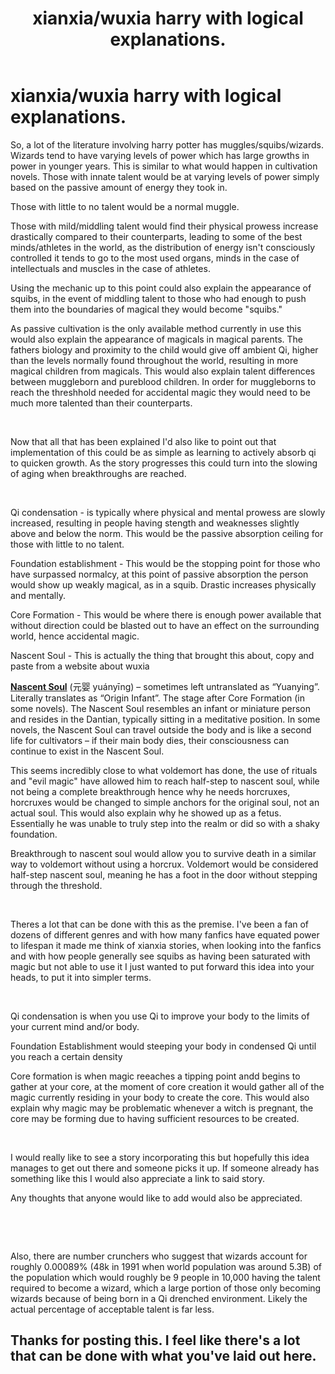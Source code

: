 #+TITLE: xianxia/wuxia harry with logical explanations.

* xianxia/wuxia harry with logical explanations.
:PROPERTIES:
:Author: DissentingPotato
:Score: 4
:DateUnix: 1595795362.0
:DateShort: 2020-Jul-27
:FlairText: Request, Discussion
:END:
So, a lot of the literature involving harry potter has muggles/squibs/wizards. Wizards tend to have varying levels of power which has large growths in power in younger years. This is similar to what would happen in cultivation novels. Those with innate talent would be at varying levels of power simply based on the passive amount of energy they took in.

Those with little to no talent would be a normal muggle.

Those with mild/middling talent would find their physical prowess increase drastically compared to their counterparts, leading to some of the best minds/athletes in the world, as the distribution of energy isn't consciously controlled it tends to go to the most used organs, minds in the case of intellectuals and muscles in the case of athletes.

Using the mechanic up to this point could also explain the appearance of squibs, in the event of middling talent to those who had enough to push them into the boundaries of magical they would become "squibs."

As passive cultivation is the only available method currently in use this would also explain the appearance of magicals in magical parents. The fathers biology and proximity to the child would give off ambient Qi, higher than the levels normally found throughout the world, resulting in more magical children from magicals. This would also explain talent differences between muggleborn and pureblood children. In order for muggleborns to reach the threshhold needed for accidental magic they would need to be much more talented than their counterparts.

​

Now that all that has been explained I'd also like to point out that implementation of this could be as simple as learning to actively absorb qi to quicken growth. As the story progresses this could turn into the slowing of aging when breakthroughs are reached.

​

Qi condensation - is typically where physical and mental prowess are slowly increased, resulting in people having stength and weaknesses slightly above and below the norm. This would be the passive absorption ceiling for those with little to no talent.

Foundation establishment - This would be the stopping point for those who have surpassed normalcy, at this point of passive absorption the person would show up weakly magical, as in a squib. Drastic increases physically and mentally.

Core Formation - This would be where there is enough power available that without direction could be blasted out to have an effect on the surrounding world, hence accidental magic.

Nascent Soul - This is actually the thing that brought this about, copy and paste from a website about wuxia

[[http://www.wuxiaworld.com/issth-index/nascent-soul/][*Nascent Soul*]] (元婴 yuányīng) -- sometimes left untranslated as “Yuanying”. Literally translates as “Origin Infant”. The stage after Core Formation (in some novels). The Nascent Soul resembles an infant or miniature person and resides in the Dantian, typically sitting in a meditative position. In some novels, the Nascent Soul can travel outside the body and is like a second life for cultivators -- if their main body dies, their consciousness can continue to exist in the Nascent Soul.

This seems incredibly close to what voldemort has done, the use of rituals and "evil magic" have allowed him to reach half-step to nascent soul, while not being a complete breakthrough hence why he needs horcruxes, horcruxes would be changed to simple anchors for the original soul, not an actual soul. This would also explain why he showed up as a fetus. Essentially he was unable to truly step into the realm or did so with a shaky foundation.

Breakthrough to nascent soul would allow you to survive death in a similar way to voldemort without using a horcrux. Voldemort would be considered half-step nascent soul, meaning he has a foot in the door without stepping through the threshold.

​

Theres a lot that can be done with this as the premise. I've been a fan of dozens of different genres and with how many fanfics have equated power to lifespan it made me think of xianxia stories, when looking into the fanfics and with how people generally see squibs as having been saturated with magic but not able to use it I just wanted to put forward this idea into your heads, to put it into simpler terms.

​

Qi condensation is when you use Qi to improve your body to the limits of your current mind and/or body.

Foundation Establishment would steeping your body in condensed Qi until you reach a certain density

Core formation is when magic reeaches a tipping point andd begins to gather at your core, at the moment of core creation it would gather all of the magic currently residing in your body to create the core. This would also explain why magic may be problematic whenever a witch is pregnant, the core may be forming due to having sufficient resources to be created.

​

I would really like to see a story incorporating this but hopefully this idea manages to get out there and someone picks it up. If someone already has something like this I would also appreciate a link to said story.

Any thoughts that anyone would like to add would also be appreciated.

​

​

Also, there are number crunchers who suggest that wizards account for roughly 0.00089% (48k in 1991 when world population was around 5.3B) of the population which would roughly be 9 people in 10,000 having the talent required to become a wizard, which a large portion of those only becoming wizards because of being born in a Qi drenched environment. Likely the actual percentage of acceptable talent is far less.


** Thanks for posting this. I feel like there's a lot that can be done with what you've laid out here.
:PROPERTIES:
:Score: 2
:DateUnix: 1595803311.0
:DateShort: 2020-Jul-27
:END:
